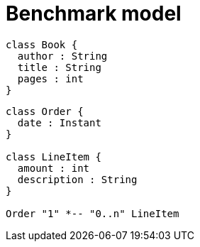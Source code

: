 = Benchmark model

[plantuml, book, svg]
....
class Book {
  author : String
  title : String
  pages : int
}
....

[plantuml, order, svg]
....

class Order {
  date : Instant
}

class LineItem {
  amount : int
  description : String
}

Order "1" *-- "0..n" LineItem
....
